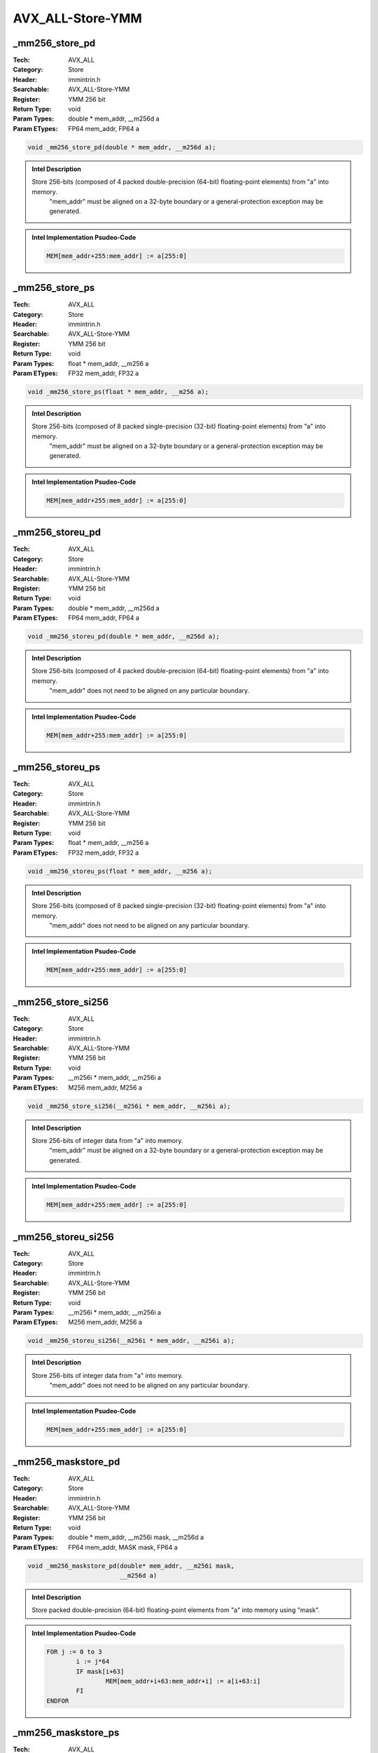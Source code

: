 AVX_ALL-Store-YMM
=================

_mm256_store_pd
---------------
:Tech: AVX_ALL
:Category: Store
:Header: immintrin.h
:Searchable: AVX_ALL-Store-YMM
:Register: YMM 256 bit
:Return Type: void
:Param Types:
    double * mem_addr, 
    __m256d a
:Param ETypes:
    FP64 mem_addr, 
    FP64 a

.. code-block:: C

    void _mm256_store_pd(double * mem_addr, __m256d a);

.. admonition:: Intel Description

    Store 256-bits (composed of 4 packed double-precision (64-bit) floating-point elements) from "a" into memory.
    	"mem_addr" must be aligned on a 32-byte boundary or a general-protection exception may be generated.

.. admonition:: Intel Implementation Psudeo-Code

    .. code-block:: text

        
        MEM[mem_addr+255:mem_addr] := a[255:0]
        	

_mm256_store_ps
---------------
:Tech: AVX_ALL
:Category: Store
:Header: immintrin.h
:Searchable: AVX_ALL-Store-YMM
:Register: YMM 256 bit
:Return Type: void
:Param Types:
    float * mem_addr, 
    __m256 a
:Param ETypes:
    FP32 mem_addr, 
    FP32 a

.. code-block:: C

    void _mm256_store_ps(float * mem_addr, __m256 a);

.. admonition:: Intel Description

    Store 256-bits (composed of 8 packed single-precision (32-bit) floating-point elements) from "a" into memory.
    	"mem_addr" must be aligned on a 32-byte boundary or a general-protection exception may be generated.

.. admonition:: Intel Implementation Psudeo-Code

    .. code-block:: text

        
        MEM[mem_addr+255:mem_addr] := a[255:0]
        	

_mm256_storeu_pd
----------------
:Tech: AVX_ALL
:Category: Store
:Header: immintrin.h
:Searchable: AVX_ALL-Store-YMM
:Register: YMM 256 bit
:Return Type: void
:Param Types:
    double * mem_addr, 
    __m256d a
:Param ETypes:
    FP64 mem_addr, 
    FP64 a

.. code-block:: C

    void _mm256_storeu_pd(double * mem_addr, __m256d a);

.. admonition:: Intel Description

    Store 256-bits (composed of 4 packed double-precision (64-bit) floating-point elements) from "a" into memory.
    	"mem_addr" does not need to be aligned on any particular boundary.

.. admonition:: Intel Implementation Psudeo-Code

    .. code-block:: text

        
        MEM[mem_addr+255:mem_addr] := a[255:0]
        	

_mm256_storeu_ps
----------------
:Tech: AVX_ALL
:Category: Store
:Header: immintrin.h
:Searchable: AVX_ALL-Store-YMM
:Register: YMM 256 bit
:Return Type: void
:Param Types:
    float * mem_addr, 
    __m256 a
:Param ETypes:
    FP32 mem_addr, 
    FP32 a

.. code-block:: C

    void _mm256_storeu_ps(float * mem_addr, __m256 a);

.. admonition:: Intel Description

    Store 256-bits (composed of 8 packed single-precision (32-bit) floating-point elements) from "a" into memory.
    	"mem_addr" does not need to be aligned on any particular boundary.

.. admonition:: Intel Implementation Psudeo-Code

    .. code-block:: text

        
        MEM[mem_addr+255:mem_addr] := a[255:0]
        	

_mm256_store_si256
------------------
:Tech: AVX_ALL
:Category: Store
:Header: immintrin.h
:Searchable: AVX_ALL-Store-YMM
:Register: YMM 256 bit
:Return Type: void
:Param Types:
    __m256i * mem_addr, 
    __m256i a
:Param ETypes:
    M256 mem_addr, 
    M256 a

.. code-block:: C

    void _mm256_store_si256(__m256i * mem_addr, __m256i a);

.. admonition:: Intel Description

    Store 256-bits of integer data from "a" into memory.
    	"mem_addr" must be aligned on a 32-byte boundary or a general-protection exception may be generated.

.. admonition:: Intel Implementation Psudeo-Code

    .. code-block:: text

        
        MEM[mem_addr+255:mem_addr] := a[255:0]
        	

_mm256_storeu_si256
-------------------
:Tech: AVX_ALL
:Category: Store
:Header: immintrin.h
:Searchable: AVX_ALL-Store-YMM
:Register: YMM 256 bit
:Return Type: void
:Param Types:
    __m256i * mem_addr, 
    __m256i a
:Param ETypes:
    M256 mem_addr, 
    M256 a

.. code-block:: C

    void _mm256_storeu_si256(__m256i * mem_addr, __m256i a);

.. admonition:: Intel Description

    Store 256-bits of integer data from "a" into memory.
    	"mem_addr" does not need to be aligned on any particular boundary.

.. admonition:: Intel Implementation Psudeo-Code

    .. code-block:: text

        
        MEM[mem_addr+255:mem_addr] := a[255:0]
        	

_mm256_maskstore_pd
-------------------
:Tech: AVX_ALL
:Category: Store
:Header: immintrin.h
:Searchable: AVX_ALL-Store-YMM
:Register: YMM 256 bit
:Return Type: void
:Param Types:
    double * mem_addr, 
    __m256i mask, 
    __m256d a
:Param ETypes:
    FP64 mem_addr, 
    MASK mask, 
    FP64 a

.. code-block:: C

    void _mm256_maskstore_pd(double* mem_addr, __m256i mask,
                             __m256d a)

.. admonition:: Intel Description

    Store packed double-precision (64-bit) floating-point elements from "a" into memory using "mask".

.. admonition:: Intel Implementation Psudeo-Code

    .. code-block:: text

        
        FOR j := 0 to 3
        	i := j*64
        	IF mask[i+63]
        		MEM[mem_addr+i+63:mem_addr+i] := a[i+63:i]
        	FI
        ENDFOR
        	

_mm256_maskstore_ps
-------------------
:Tech: AVX_ALL
:Category: Store
:Header: immintrin.h
:Searchable: AVX_ALL-Store-YMM
:Register: YMM 256 bit
:Return Type: void
:Param Types:
    float * mem_addr, 
    __m256i mask, 
    __m256 a
:Param ETypes:
    FP32 mem_addr, 
    MASK mask, 
    FP32 a

.. code-block:: C

    void _mm256_maskstore_ps(float* mem_addr, __m256i mask,
                             __m256 a)

.. admonition:: Intel Description

    Store packed single-precision (32-bit) floating-point elements from "a" into memory using "mask".

.. admonition:: Intel Implementation Psudeo-Code

    .. code-block:: text

        
        FOR j := 0 to 7
        	i := j*32
        	IF mask[i+31]
        		MEM[mem_addr+i+31:mem_addr+i] := a[i+31:i]
        	FI
        ENDFOR
        	

_mm256_stream_si256
-------------------
:Tech: AVX_ALL
:Category: Store
:Header: immintrin.h
:Searchable: AVX_ALL-Store-YMM
:Register: YMM 256 bit
:Return Type: void
:Param Types:
    void* mem_addr, 
    __m256i a
:Param ETypes:
    M256 mem_addr, 
    M256 a

.. code-block:: C

    void _mm256_stream_si256(void* mem_addr, __m256i a);

.. admonition:: Intel Description

    Store 256-bits of integer data from "a" into memory using a non-temporal memory hint.
    	"mem_addr" must be aligned on a 32-byte boundary or a general-protection exception may be generated.

.. admonition:: Intel Implementation Psudeo-Code

    .. code-block:: text

        
        MEM[mem_addr+255:mem_addr] := a[255:0]
        	

_mm256_stream_pd
----------------
:Tech: AVX_ALL
:Category: Store
:Header: immintrin.h
:Searchable: AVX_ALL-Store-YMM
:Register: YMM 256 bit
:Return Type: void
:Param Types:
    void* mem_addr, 
    __m256d a
:Param ETypes:
    FP64 mem_addr, 
    FP64 a

.. code-block:: C

    void _mm256_stream_pd(void* mem_addr, __m256d a);

.. admonition:: Intel Description

    Store 256-bits (composed of 4 packed double-precision (64-bit) floating-point elements) from "a" into memory using a non-temporal memory hint.
    	"mem_addr" must be aligned on a 32-byte boundary or a general-protection exception may be generated.

.. admonition:: Intel Implementation Psudeo-Code

    .. code-block:: text

        
        MEM[mem_addr+255:mem_addr] := a[255:0]
        	

_mm256_stream_ps
----------------
:Tech: AVX_ALL
:Category: Store
:Header: immintrin.h
:Searchable: AVX_ALL-Store-YMM
:Register: YMM 256 bit
:Return Type: void
:Param Types:
    void* mem_addr, 
    __m256 a
:Param ETypes:
    FP32 mem_addr, 
    FP32 a

.. code-block:: C

    void _mm256_stream_ps(void* mem_addr, __m256 a);

.. admonition:: Intel Description

    Store 256-bits (composed of 8 packed single-precision (32-bit) floating-point elements) from "a" into memory using a non-temporal memory hint.
    	"mem_addr" must be aligned on a 32-byte boundary or a general-protection exception may be generated.

.. admonition:: Intel Implementation Psudeo-Code

    .. code-block:: text

        
        MEM[mem_addr+255:mem_addr] := a[255:0]
        	

_mm256_storeu2_m128
-------------------
:Tech: AVX_ALL
:Category: Store
:Header: immintrin.h
:Searchable: AVX_ALL-Store-YMM
:Register: YMM 256 bit
:Return Type: void
:Param Types:
    float* hiaddr, 
    float* loaddr, 
    __m256 a
:Param ETypes:
    FP32 hiaddr, 
    FP32 loaddr, 
    FP32 a

.. code-block:: C

    void _mm256_storeu2_m128(float* hiaddr, float* loaddr,
                             __m256 a)

.. admonition:: Intel Description

    Store the high and low 128-bit halves (each composed of 4 packed single-precision (32-bit) floating-point elements) from "a" into memory two different 128-bit locations.
    	"hiaddr" and "loaddr" do not need to be aligned on any particular boundary.

.. admonition:: Intel Implementation Psudeo-Code

    .. code-block:: text

        
        MEM[loaddr+127:loaddr] := a[127:0]
        MEM[hiaddr+127:hiaddr] := a[255:128]
        	

_mm256_storeu2_m128d
--------------------
:Tech: AVX_ALL
:Category: Store
:Header: immintrin.h
:Searchable: AVX_ALL-Store-YMM
:Register: YMM 256 bit
:Return Type: void
:Param Types:
    double* hiaddr, 
    double* loaddr, 
    __m256d a
:Param ETypes:
    FP64 hiaddr, 
    FP64 loaddr, 
    FP64 a

.. code-block:: C

    void _mm256_storeu2_m128d(double* hiaddr, double* loaddr,
                              __m256d a)

.. admonition:: Intel Description

    Store the high and low 128-bit halves (each composed of 2 packed double-precision (64-bit) floating-point elements) from "a" into memory two different 128-bit locations.
    	"hiaddr" and "loaddr" do not need to be aligned on any particular boundary.

.. admonition:: Intel Implementation Psudeo-Code

    .. code-block:: text

        
        MEM[loaddr+127:loaddr] := a[127:0]
        MEM[hiaddr+127:hiaddr] := a[255:128]
        	

_mm256_storeu2_m128i
--------------------
:Tech: AVX_ALL
:Category: Store
:Header: immintrin.h
:Searchable: AVX_ALL-Store-YMM
:Register: YMM 256 bit
:Return Type: void
:Param Types:
    __m128i* hiaddr, 
    __m128i* loaddr, 
    __m256i a
:Param ETypes:
    M128 hiaddr, 
    M128 loaddr, 
    M128 a

.. code-block:: C

    void _mm256_storeu2_m128i(__m128i* hiaddr, __m128i* loaddr,
                              __m256i a)

.. admonition:: Intel Description

    Store the high and low 128-bit halves (each composed of integer data) from "a" into memory two different 128-bit locations.
    	"hiaddr" and "loaddr" do not need to be aligned on any particular boundary.

.. admonition:: Intel Implementation Psudeo-Code

    .. code-block:: text

        
        MEM[loaddr+127:loaddr] := a[127:0]
        MEM[hiaddr+127:hiaddr] := a[255:128]
        	

_mm256_maskstore_epi32
----------------------
:Tech: AVX_ALL
:Category: Store
:Header: immintrin.h
:Searchable: AVX_ALL-Store-YMM
:Register: YMM 256 bit
:Return Type: void
:Param Types:
    int* mem_addr, 
    __m256i mask, 
    __m256i a
:Param ETypes:
    UI32 mem_addr, 
    MASK mask, 
    UI32 a

.. code-block:: C

    void _mm256_maskstore_epi32(int* mem_addr, __m256i mask,
                                __m256i a)

.. admonition:: Intel Description

    Store packed 32-bit integers from "a" into memory using "mask" (elements are not stored when the highest bit is not set in the corresponding element).

.. admonition:: Intel Implementation Psudeo-Code

    .. code-block:: text

        
        FOR j := 0 to 7
        	i := j*32
        	IF mask[i+31]
        		MEM[mem_addr+i+31:mem_addr+i] := a[i+31:i]
        	FI
        ENDFOR
        	

_mm256_maskstore_epi64
----------------------
:Tech: AVX_ALL
:Category: Store
:Header: immintrin.h
:Searchable: AVX_ALL-Store-YMM
:Register: YMM 256 bit
:Return Type: void
:Param Types:
    __int64* mem_addr, 
    __m256i mask, 
    __m256i a
:Param ETypes:
    UI64 mem_addr, 
    MASK mask, 
    UI64 a

.. code-block:: C

    void _mm256_maskstore_epi64(__int64* mem_addr, __m256i mask,
                                __m256i a)

.. admonition:: Intel Description

    Store packed 64-bit integers from "a" into memory using "mask" (elements are not stored when the highest bit is not set in the corresponding element).

.. admonition:: Intel Implementation Psudeo-Code

    .. code-block:: text

        
        FOR j := 0 to 3
        	i := j*64
        	IF mask[i+63]
        		MEM[mem_addr+i+63:mem_addr+i] := a[i+63:i]
        	FI
        ENDFOR
        	


